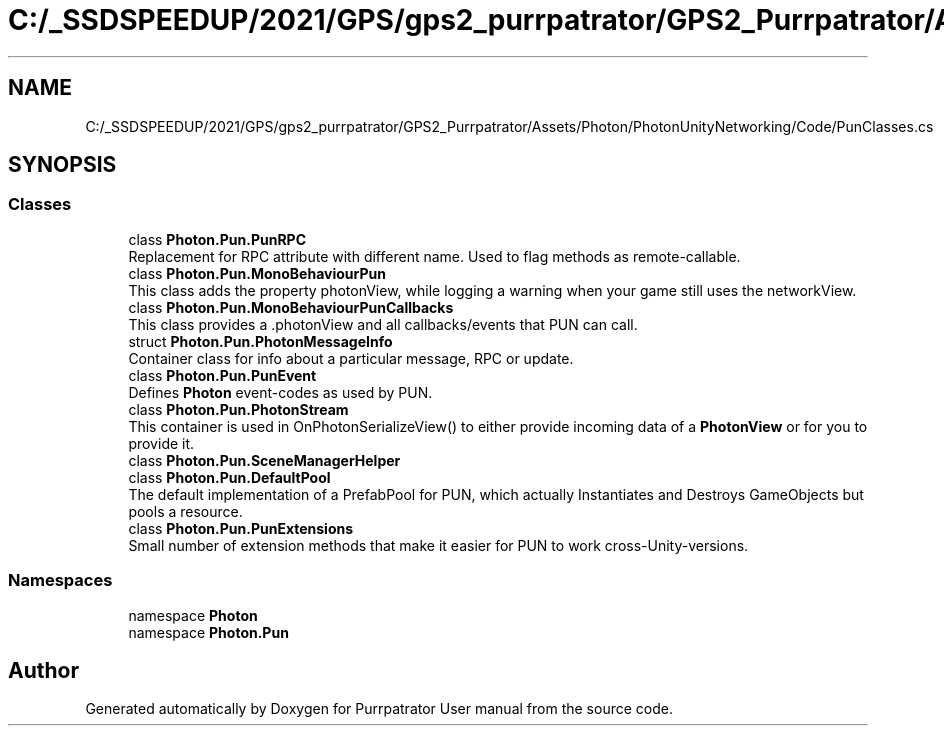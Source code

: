 .TH "C:/_SSDSPEEDUP/2021/GPS/gps2_purrpatrator/GPS2_Purrpatrator/Assets/Photon/PhotonUnityNetworking/Code/PunClasses.cs" 3 "Mon Apr 18 2022" "Purrpatrator User manual" \" -*- nroff -*-
.ad l
.nh
.SH NAME
C:/_SSDSPEEDUP/2021/GPS/gps2_purrpatrator/GPS2_Purrpatrator/Assets/Photon/PhotonUnityNetworking/Code/PunClasses.cs
.SH SYNOPSIS
.br
.PP
.SS "Classes"

.in +1c
.ti -1c
.RI "class \fBPhoton\&.Pun\&.PunRPC\fP"
.br
.RI "Replacement for RPC attribute with different name\&. Used to flag methods as remote-callable\&."
.ti -1c
.RI "class \fBPhoton\&.Pun\&.MonoBehaviourPun\fP"
.br
.RI "This class adds the property photonView, while logging a warning when your game still uses the networkView\&. "
.ti -1c
.RI "class \fBPhoton\&.Pun\&.MonoBehaviourPunCallbacks\fP"
.br
.RI "This class provides a \&.photonView and all callbacks/events that PUN can call\&. "
.ti -1c
.RI "struct \fBPhoton\&.Pun\&.PhotonMessageInfo\fP"
.br
.RI "Container class for info about a particular message, RPC or update\&. "
.ti -1c
.RI "class \fBPhoton\&.Pun\&.PunEvent\fP"
.br
.RI "Defines \fBPhoton\fP event-codes as used by PUN\&."
.ti -1c
.RI "class \fBPhoton\&.Pun\&.PhotonStream\fP"
.br
.RI "This container is used in OnPhotonSerializeView() to either provide incoming data of a \fBPhotonView\fP or for you to provide it\&. "
.ti -1c
.RI "class \fBPhoton\&.Pun\&.SceneManagerHelper\fP"
.br
.ti -1c
.RI "class \fBPhoton\&.Pun\&.DefaultPool\fP"
.br
.RI "The default implementation of a PrefabPool for PUN, which actually Instantiates and Destroys GameObjects but pools a resource\&. "
.ti -1c
.RI "class \fBPhoton\&.Pun\&.PunExtensions\fP"
.br
.RI "Small number of extension methods that make it easier for PUN to work cross-Unity-versions\&."
.in -1c
.SS "Namespaces"

.in +1c
.ti -1c
.RI "namespace \fBPhoton\fP"
.br
.ti -1c
.RI "namespace \fBPhoton\&.Pun\fP"
.br
.in -1c
.SH "Author"
.PP 
Generated automatically by Doxygen for Purrpatrator User manual from the source code\&.
